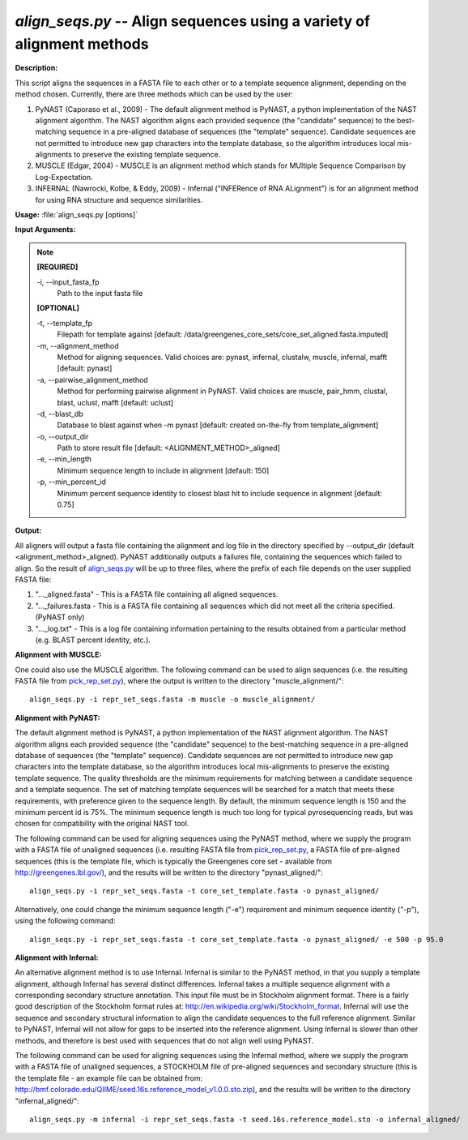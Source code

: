 .. _align_seqs:

.. index:: align_seqs.py

*align_seqs.py* -- Align sequences using a variety of alignment methods
^^^^^^^^^^^^^^^^^^^^^^^^^^^^^^^^^^^^^^^^^^^^^^^^^^^^^^^^^^^^^^^^^^^^^^^^^^^^^^^^^^^^^^^^^^^^^^^^^^^^^^^^^^^^^^^^^^^^^^^^^^^^^^^^^^^^^^^^^^^^^^^^^^^^^^^^^^^^^^^^^^^^^^^^^^^^^^^^^^^^^^^^^^^^^^^^^^^^^^^^^^^^^^^^^^^^^^^^^^^^^^^^^^^^^^^^^^^^^^^^^^^^^^^^^^^^^^^^^^^^^^^^^^^^^^^^^^^^^^^^^^^^^

**Description:**


This script aligns the sequences in a FASTA file to each other or to a template sequence alignment, depending on the method chosen. Currently, there are three methods which can be used by the user:

1. PyNAST (Caporaso et al., 2009) - The default alignment method is PyNAST, a python implementation of the NAST alignment algorithm.  The NAST algorithm aligns each provided sequence (the "candidate" sequence) to the best-matching sequence in a pre-aligned database of sequences (the "template" sequence).  Candidate sequences are not permitted to introduce new gap characters into the template database, so the algorithm introduces local mis-alignments to preserve the existing template sequence.

2. MUSCLE (Edgar, 2004) - MUSCLE is an alignment method which stands for MUltiple Sequence Comparison by Log-Expectation.

3. INFERNAL (Nawrocki, Kolbe, & Eddy, 2009) - Infernal ("INFERence of RNA ALignment") is for an alignment method for using RNA structure and sequence similarities.



**Usage:** :file:`align_seqs.py [options]`

**Input Arguments:**

.. note::

	
	**[REQUIRED]**
		
	-i, `-`-input_fasta_fp
		Path to the input fasta file
	
	**[OPTIONAL]**
		
	-t, `-`-template_fp
		Filepath for template against [default: /data/greengenes_core_sets/core_set_aligned.fasta.imputed]
	-m, `-`-alignment_method
		Method for aligning sequences. Valid choices are: pynast, infernal, clustalw, muscle, infernal, mafft [default: pynast]
	-a, `-`-pairwise_alignment_method
		Method for performing pairwise alignment in PyNAST. Valid choices are muscle, pair_hmm, clustal, blast, uclust, mafft [default: uclust]
	-d, `-`-blast_db
		Database to blast against when -m pynast [default: created on-the-fly from template_alignment]
	-o, `-`-output_dir
		Path to store result file [default: <ALIGNMENT_METHOD>_aligned]
	-e, `-`-min_length
		Minimum sequence length to include in alignment [default: 150]
	-p, `-`-min_percent_id
		Minimum percent sequence identity to closest blast hit to include sequence in alignment [default: 0.75]


**Output:**

All aligners will output a fasta file containing the alignment and log file in the directory specified by `-`-output_dir (default <alignment_method>_aligned). PyNAST additionally outputs a failures file, containing the sequences which failed to align. So the result of `align_seqs.py <./align_seqs.html>`_ will be up to three files, where the prefix of each file depends on the user supplied FASTA file:

1. "..._aligned.fasta" - This is a FASTA file containing all aligned sequences.

2. "..._failures.fasta - This is a FASTA file containing all sequences which did not meet all the criteria specified. (PyNAST only)

3. "..._log.txt" - This is a log file containing information pertaining to the results obtained from a particular method (e.g. BLAST percent identity, etc.).


**Alignment with MUSCLE:**

One could also use the MUSCLE algorithm. The following command can be used to align sequences (i.e. the resulting FASTA file from `pick_rep_set.py <./pick_rep_set.html>`_), where the output is written to the directory "muscle_alignment/":

::

	align_seqs.py -i repr_set_seqs.fasta -m muscle -o muscle_alignment/

**Alignment with PyNAST:**

The default alignment method is PyNAST, a python implementation of the NAST alignment algorithm. The NAST algorithm aligns each provided sequence (the "candidate" sequence) to the best-matching sequence in a pre-aligned database of sequences (the "template" sequence). Candidate sequences are not permitted to introduce new gap characters into the template database, so the algorithm introduces local mis-alignments to preserve the existing template sequence. The quality thresholds are the minimum requirements for matching between a candidate sequence and a template sequence. The set of matching template sequences will be searched for a match that meets these requirements, with preference given to the sequence length. By default, the minimum sequence length is 150 and the minimum percent id is 75%. The minimum sequence length is much too long for typical pyrosequencing reads, but was chosen for compatibility with the original NAST tool.

The following command can be used for aligning sequences using the PyNAST method, where we supply the program with a FASTA file of unaligned sequences (i.e. resulting FASTA file from `pick_rep_set.py <./pick_rep_set.html>`_, a FASTA file of pre-aligned sequences (this is the template file, which is typically the Greengenes core set - available from http://greengenes.lbl.gov/), and the results will be written to the directory "pynast_aligned/":

::

	align_seqs.py -i repr_set_seqs.fasta -t core_set_template.fasta -o pynast_aligned/

Alternatively, one could change the minimum sequence length ("-e") requirement and minimum sequence identity ("-p"), using the following command:

::

	align_seqs.py -i repr_set_seqs.fasta -t core_set_template.fasta -o pynast_aligned/ -e 500 -p 95.0

**Alignment with Infernal:**

An alternative alignment method is to use Infernal. Infernal is similar to the PyNAST method, in that you supply a template alignment, although Infernal has several distinct differences. Infernal takes a multiple sequence alignment with a corresponding secondary structure annotation. This input file must be in Stockholm alignment format. There is a fairly good description of the Stockholm format rules at: http://en.wikipedia.org/wiki/Stockholm_format. Infernal will use the sequence and secondary structural information to align the candidate sequences to the full reference alignment. Similar to PyNAST, Infernal will not allow for gaps to be inserted into the reference alignment. Using Infernal is slower than other methods, and therefore is best used with sequences that do not align well using PyNAST.

The following command can be used for aligning sequences using the Infernal method, where we supply the program with a FASTA file of unaligned sequences, a STOCKHOLM file of pre-aligned sequences and secondary structure (this is the template file - an example file can be obtained from: http://bmf.colorado.edu/QIIME/seed.16s.reference_model_v1.0.0.sto.zip), and the results will be written to the directory "infernal_aligned/":

::

	align_seqs.py -m infernal -i repr_set_seqs.fasta -t seed.16s.reference_model.sto -o infernal_aligned/


